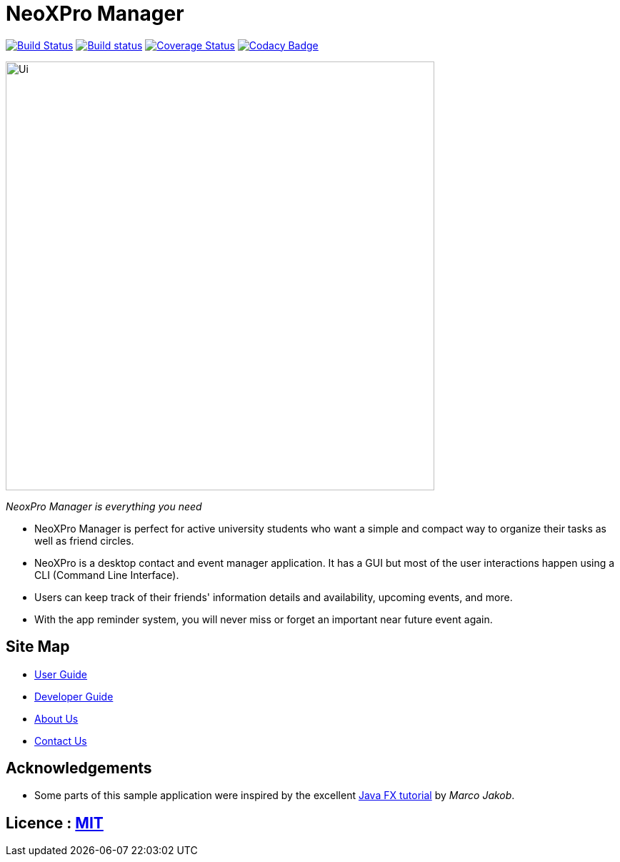 = NeoXPro Manager
ifdef::env-github,env-browser[:relfileprefix: docs/]
ifdef::env-github,env-browser[:outfilesuffix: .adoc]

https://travis-ci.org/github/CS2103AUG2017-W10-B4/main[image:https://travis-ci.org/CS2103AUG2017-W10-B4/main.svg?branch=master[Build Status]]
https://ci.appveyor.com/project/damithc/addressbook-level4[image:https://ci.appveyor.com/api/projects/status/3boko2x2vr5cc3w2?svg=true[Build status]]
https://coveralls.io/github/CS2103AUG2017-W10-B4/main?branch=master[image:https://coveralls.io/repos/github/CS2103AUG2017-W10-B4/main/badge.svg?branch=master[Coverage Status]]
https://www.codacy.com/app/damith/addressbook-level4?utm_source=github.com&utm_medium=referral&utm_content=se-edu/addressbook-level4&utm_campaign=Badge_Grade[image:https://api.codacy.com/project/badge/Grade/fc0b7775cf7f4fdeaf08776f3d8e364a[Codacy Badge]]

ifdef::env-github[]
image::docs/images/Ui.png[width="600"]
endif::[]

ifndef::env-github[]
image::images/Ui.png[width="600"]
endif::[]
__NeoxPro Manager is everything you need__

* NeoXPro Manager is perfect for active university students who want a simple and compact way to organize their tasks as well as friend circles.
* NeoXPro is a desktop contact and event manager application. It has a GUI but most of the user interactions happen using a CLI (Command Line Interface).
* Users can keep track of their friends' information details and availability, upcoming events, and more.
* With the app reminder system, you will never miss or forget an important near future event again.

== Site Map

* <<UserGuide#, User Guide>>
* <<DeveloperGuide#, Developer Guide>>
* <<AboutUs#, About Us>>
* <<ContactUs#, Contact Us>>

== Acknowledgements

* Some parts of this sample application were inspired by the excellent http://code.makery.ch/library/javafx-8-tutorial/[Java FX tutorial] by
_Marco Jakob_.

== Licence : link:LICENSE[MIT]
